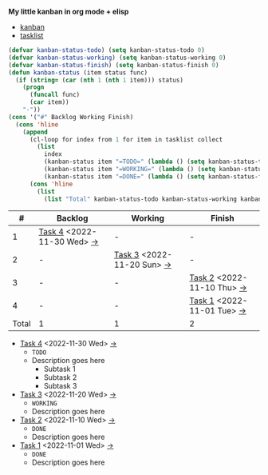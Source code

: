 *My little kanban in org mode + elisp*
- [[kanban][kanban]]
- [[tasklist][tasklist]]

#+NAME: kanban
#+BEGIN_SRC emacs-lisp :results value :var tasklist=tasklist :exports both
  (defvar kanban-status-todo) (setq kanban-status-todo 0)
  (defvar kanban-status-working) (setq kanban-status-working 0)
  (defvar kanban-status-finish) (setq kanban-status-finish 0)
  (defun kanban-status (item status func)
    (if (string= (car (nth 1 (nth 1 item))) status)
      (progn
        (funcall func)
        (car item))
      "-"))
  (cons '("#" Backlog Working Finish)
    (cons 'hline
      (append
        (cl-loop for index from 1 for item in tasklist collect
          (list
            index
            (kanban-status item "=TODO=" (lambda () (setq kanban-status-todo (+ 1 kanban-status-todo))))
            (kanban-status item "=WORKING=" (lambda () (setq kanban-status-working (+ 1 kanban-status-working))))
            (kanban-status item "=DONE=" (lambda () (setq kanban-status-finish (+ 1 kanban-status-finish))))))
        (cons 'hline
          (list
            (list "Total" kanban-status-todo kanban-status-working kanban-status-finish))))))
#+END_SRC

<<kanban>>
#+RESULTS: kanban
|     # | Backlog                     | Working                     | Finish                      |
|-------+-----------------------------+-----------------------------+-----------------------------|
|     1 | [[https://danbooru.donmai.us/posts/5661051][Task 4]] <2022-11-30 Wed>  [[task4][->]] | -                           | -                           |
|     2 | -                           | [[https://danbooru.donmai.us/posts/5661051][Task 3]] <2022-11-20 Sun>  [[task3][->]] | -                           |
|     3 | -                           | -                           | [[https://danbooru.donmai.us/posts/5661051][Task 2]] <2022-11-10 Thu>  [[task2][->]] |
|     4 | -                           | -                           | [[https://danbooru.donmai.us/posts/5661051][Task 1]] <2022-11-01 Tue>  [[task1][->]] |
|-------+-----------------------------+-----------------------------+-----------------------------|
| Total | 1                           | 1                           | 2                           |

<<tasklist>>
#+NAME: tasklist
- [[https://danbooru.donmai.us/posts/5661051][Task 4]] <2022-11-30 Wed> [[task4][->]]
  - =TODO=
  - <<task4>> Description goes here
    + Subtask 1
    + Subtask 2
    + Subtask 3
- [[https://danbooru.donmai.us/posts/5661051][Task 3]] <2022-11-20 Wed> [[task3][->]]
  - =WORKING=
  - <<task3>> Description goes here
- [[https://danbooru.donmai.us/posts/5661051][Task 2]] <2022-11-10 Wed> [[task2][->]]
  - =DONE=
  - <<task2>> Description goes here
- [[https://danbooru.donmai.us/posts/5661051][Task 1]] <2022-11-01 Wed> [[task1][->]]
  - =DONE=
  - <<task1>> Description goes here
